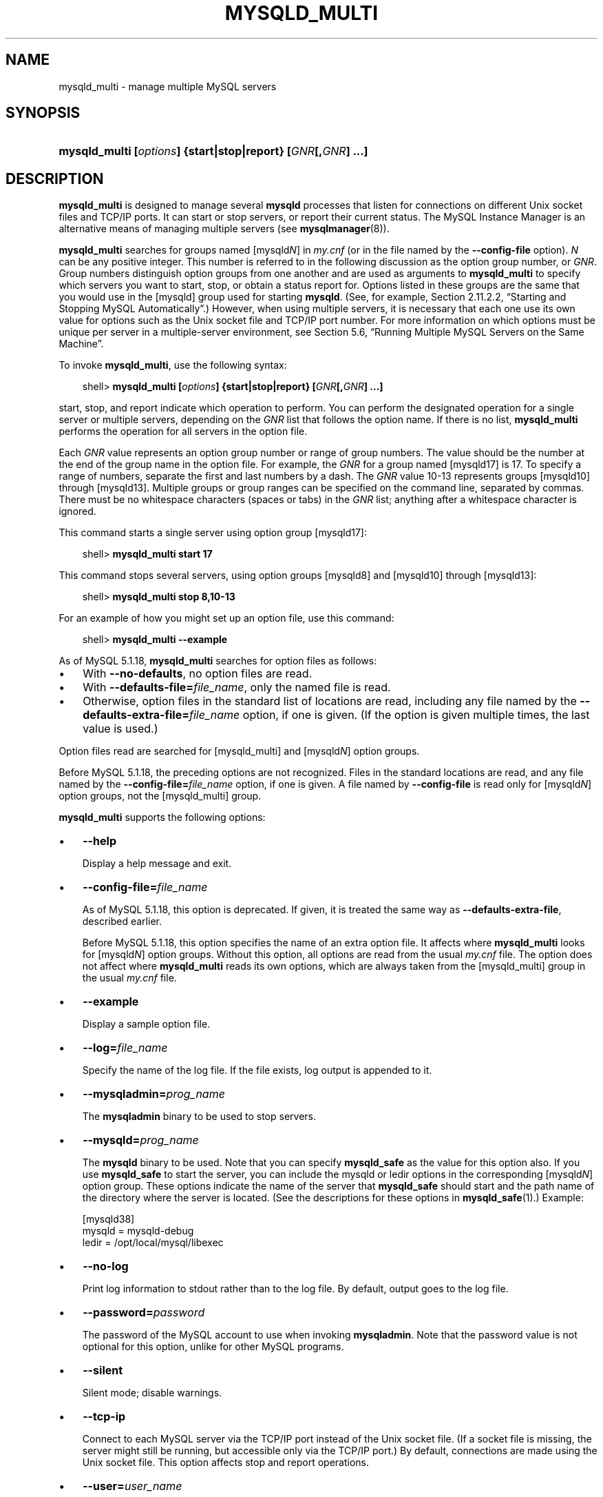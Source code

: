 .\"     Title: \fBmysqld_multi\fR
.\"    Author: 
.\" Generator: DocBook XSL Stylesheets v1.70.1 <http://docbook.sf.net/>
.\"      Date: 03/31/2009
.\"    Manual: MySQL Database System
.\"    Source: MySQL 5.1
.\"
.TH "\fBMYSQLD_MULTI\fR" "1" "03/31/2009" "MySQL 5.1" "MySQL Database System"
.\" disable hyphenation
.nh
.\" disable justification (adjust text to left margin only)
.ad l
.SH "NAME"
mysqld_multi \- manage multiple MySQL servers
.SH "SYNOPSIS"
.HP 59
\fBmysqld_multi [\fR\fB\fIoptions\fR\fR\fB] {start|stop|report} [\fR\fB\fIGNR\fR\fR\fB[,\fR\fB\fIGNR\fR\fR\fB] ...]\fR
.SH "DESCRIPTION"
.PP
\fBmysqld_multi\fR
is designed to manage several
\fBmysqld\fR
processes that listen for connections on different Unix socket files and TCP/IP ports. It can start or stop servers, or report their current status. The MySQL Instance Manager is an alternative means of managing multiple servers (see
\fBmysqlmanager\fR(8)).
.PP
\fBmysqld_multi\fR
searches for groups named
[mysqld\fIN\fR]
in
\fImy.cnf\fR
(or in the file named by the
\fB\-\-config\-file\fR
option).
\fIN\fR
can be any positive integer. This number is referred to in the following discussion as the option group number, or
\fIGNR\fR. Group numbers distinguish option groups from one another and are used as arguments to
\fBmysqld_multi\fR
to specify which servers you want to start, stop, or obtain a status report for. Options listed in these groups are the same that you would use in the
[mysqld]
group used for starting
\fBmysqld\fR. (See, for example,
Section\ 2.11.2.2, \(lqStarting and Stopping MySQL Automatically\(rq.) However, when using multiple servers, it is necessary that each one use its own value for options such as the Unix socket file and TCP/IP port number. For more information on which options must be unique per server in a multiple\-server environment, see
Section\ 5.6, \(lqRunning Multiple MySQL Servers on the Same Machine\(rq.
.PP
To invoke
\fBmysqld_multi\fR, use the following syntax:
.sp
.RS 3n
.nf
shell> \fBmysqld_multi [\fR\fB\fIoptions\fR\fR\fB] {start|stop|report} [\fR\fB\fIGNR\fR\fR\fB[,\fR\fB\fIGNR\fR\fR\fB] ...]\fR
.fi
.RE
.PP
start,
stop, and
report
indicate which operation to perform. You can perform the designated operation for a single server or multiple servers, depending on the
\fIGNR\fR
list that follows the option name. If there is no list,
\fBmysqld_multi\fR
performs the operation for all servers in the option file.
.PP
Each
\fIGNR\fR
value represents an option group number or range of group numbers. The value should be the number at the end of the group name in the option file. For example, the
\fIGNR\fR
for a group named
[mysqld17]
is
17. To specify a range of numbers, separate the first and last numbers by a dash. The
\fIGNR\fR
value
10\-13
represents groups
[mysqld10]
through
[mysqld13]. Multiple groups or group ranges can be specified on the command line, separated by commas. There must be no whitespace characters (spaces or tabs) in the
\fIGNR\fR
list; anything after a whitespace character is ignored.
.PP
This command starts a single server using option group
[mysqld17]:
.sp
.RS 3n
.nf
shell> \fBmysqld_multi start 17\fR
.fi
.RE
.PP
This command stops several servers, using option groups
[mysqld8]
and
[mysqld10]
through
[mysqld13]:
.sp
.RS 3n
.nf
shell> \fBmysqld_multi stop 8,10\-13\fR
.fi
.RE
.PP
For an example of how you might set up an option file, use this command:
.sp
.RS 3n
.nf
shell> \fBmysqld_multi \-\-example\fR
.fi
.RE
.PP
As of MySQL 5.1.18,
\fBmysqld_multi\fR
searches for option files as follows:
.TP 3n
\(bu
With
\fB\-\-no\-defaults\fR, no option files are read.
.TP 3n
\(bu
With
\fB\-\-defaults\-file=\fR\fB\fIfile_name\fR\fR, only the named file is read.
.TP 3n
\(bu
Otherwise, option files in the standard list of locations are read, including any file named by the
\fB\-\-defaults\-extra\-file=\fR\fB\fIfile_name\fR\fR
option, if one is given. (If the option is given multiple times, the last value is used.)
.sp
.RE
.PP
Option files read are searched for
[mysqld_multi]
and
[mysqld\fIN\fR]
option groups.
.PP
Before MySQL 5.1.18, the preceding options are not recognized. Files in the standard locations are read, and any file named by the
\fB\-\-config\-file=\fR\fB\fIfile_name\fR\fR
option, if one is given. A file named by
\fB\-\-config\-file\fR
is read only for
[mysqld\fIN\fR]
option groups, not the
[mysqld_multi]
group.
.PP
\fBmysqld_multi\fR
supports the following options:
.TP 3n
\(bu
\fB\-\-help\fR
.sp
Display a help message and exit.
.TP 3n
\(bu
\fB\-\-config\-file=\fR\fB\fIfile_name\fR\fR
.sp
As of MySQL 5.1.18, this option is deprecated. If given, it is treated the same way as
\fB\-\-defaults\-extra\-file\fR, described earlier.
.sp
Before MySQL 5.1.18, this option specifies the name of an extra option file. It affects where
\fBmysqld_multi\fR
looks for
[mysqld\fIN\fR]
option groups. Without this option, all options are read from the usual
\fImy.cnf\fR
file. The option does not affect where
\fBmysqld_multi\fR
reads its own options, which are always taken from the
[mysqld_multi]
group in the usual
\fImy.cnf\fR
file.
.TP 3n
\(bu
\fB\-\-example\fR
.sp
Display a sample option file.
.TP 3n
\(bu
\fB\-\-log=\fR\fB\fIfile_name\fR\fR
.sp
Specify the name of the log file. If the file exists, log output is appended to it.
.TP 3n
\(bu
\fB\-\-mysqladmin=\fR\fB\fIprog_name\fR\fR
.sp
The
\fBmysqladmin\fR
binary to be used to stop servers.
.TP 3n
\(bu
\fB\-\-mysqld=\fR\fB\fIprog_name\fR\fR
.sp
The
\fBmysqld\fR
binary to be used. Note that you can specify
\fBmysqld_safe\fR
as the value for this option also. If you use
\fBmysqld_safe\fR
to start the server, you can include the
mysqld
or
ledir
options in the corresponding
[mysqld\fIN\fR]
option group. These options indicate the name of the server that
\fBmysqld_safe\fR
should start and the path name of the directory where the server is located. (See the descriptions for these options in
\fBmysqld_safe\fR(1).) Example:
.sp
.RS 3n
.nf
[mysqld38]
mysqld = mysqld\-debug
ledir  = /opt/local/mysql/libexec
.fi
.RE
.TP 3n
\(bu
\fB\-\-no\-log\fR
.sp
Print log information to
stdout
rather than to the log file. By default, output goes to the log file.
.TP 3n
\(bu
\fB\-\-password=\fR\fB\fIpassword\fR\fR
.sp
The password of the MySQL account to use when invoking
\fBmysqladmin\fR. Note that the password value is not optional for this option, unlike for other MySQL programs.
.TP 3n
\(bu
\fB\-\-silent\fR
.sp
Silent mode; disable warnings.
.TP 3n
\(bu
\fB\-\-tcp\-ip\fR
.sp
Connect to each MySQL server via the TCP/IP port instead of the Unix socket file. (If a socket file is missing, the server might still be running, but accessible only via the TCP/IP port.) By default, connections are made using the Unix socket file. This option affects
stop
and
report
operations.
.TP 3n
\(bu
\fB\-\-user=\fR\fB\fIuser_name\fR\fR
.sp
The user name of the MySQL account to use when invoking
\fBmysqladmin\fR.
.TP 3n
\(bu
\fB\-\-verbose\fR
.sp
Be more verbose.
.TP 3n
\(bu
\fB\-\-version\fR
.sp
Display version information and exit.
.sp
.RE
.PP
Some notes about
\fBmysqld_multi\fR:
.TP 3n
\(bu
\fBMost important\fR: Before using
\fBmysqld_multi\fR
be sure that you understand the meanings of the options that are passed to the
\fBmysqld\fR
servers and
\fIwhy\fR
you would want to have separate
\fBmysqld\fR
processes. Beware of the dangers of using multiple
\fBmysqld\fR
servers with the same data directory. Use separate data directories, unless you
\fIknow\fR
what you are doing. Starting multiple servers with the same data directory does
\fInot\fR
give you extra performance in a threaded system. See
Section\ 5.6, \(lqRunning Multiple MySQL Servers on the Same Machine\(rq.
.TP 3n
\(bu
.sp
.it 1 an-trap
.nr an-no-space-flag 1
.nr an-break-flag 1
.br
\fBImportant\fR
Make sure that the data directory for each server is fully accessible to the Unix account that the specific
\fBmysqld\fR
process is started as.
\fIDo not\fR
use the Unix
\fIroot\fR
account for this, unless you
\fIknow\fR
what you are doing. See
Section\ 5.3.5, \(lqHow to Run MySQL as a Normal User\(rq.
.TP 3n
\(bu
Make sure that the MySQL account used for stopping the
\fBmysqld\fR
servers (with the
\fBmysqladmin\fR
program) has the same user name and password for each server. Also, make sure that the account has the
SHUTDOWN
privilege. If the servers that you want to manage have different user names or passwords for the administrative accounts, you might want to create an account on each server that has the same user name and password. For example, you might set up a common
multi_admin
account by executing the following commands for each server:
.sp
.RS 3n
.nf
shell> \fBmysql \-u root \-S /tmp/mysql.sock \-p\fR
Enter password:
mysql> \fBGRANT SHUTDOWN ON *.*\fR
    \-> \fBTO 'multi_admin'@'localhost' IDENTIFIED BY 'multipass';\fR
.fi
.RE
See
Section\ 5.4, \(lqThe MySQL Access Privilege System\(rq. You have to do this for each
\fBmysqld\fR
server. Change the connection parameters appropriately when connecting to each one. Note that the host name part of the account name must allow you to connect as
multi_admin
from the host where you want to run
\fBmysqld_multi\fR.
.TP 3n
\(bu
The Unix socket file and the TCP/IP port number must be different for every
\fBmysqld\fR. (Alternatively, if the host has multiple network addresses, you can use
\fB\-\-bind\-address\fR
to cause different servers to listen to different interfaces.)
.TP 3n
\(bu
The
\fB\-\-pid\-file\fR
option is very important if you are using
\fBmysqld_safe\fR
to start
\fBmysqld\fR
(for example,
\fB\-\-mysqld=mysqld_safe\fR) Every
\fBmysqld\fR
should have its own process ID file. The advantage of using
\fBmysqld_safe\fR
instead of
\fBmysqld\fR
is that
\fBmysqld_safe\fR
monitors its
\fBmysqld\fR
process and restarts it if the process terminates due to a signal sent using
kill \-9
or for other reasons, such as a segmentation fault. Please note that the
\fBmysqld_safe\fR
script might require that you start it from a certain place. This means that you might have to change location to a certain directory before running
\fBmysqld_multi\fR. If you have problems starting, please see the
\fBmysqld_safe\fR
script. Check especially the lines:
.sp
.RS 3n
.nf
\-\-\-\-\-\-\-\-\-\-\-\-\-\-\-\-\-\-\-\-\-\-\-\-\-\-\-\-\-\-\-\-\-\-\-\-\-\-\-\-\-\-\-\-\-\-\-\-\-\-\-\-\-\-\-\-\-\-\-\-\-\-\-\-
MY_PWD=`pwd`
# Check if we are starting this relative (for the binary release)
if test \-d $MY_PWD/data/mysql \-a \\
   \-f ./share/mysql/english/errmsg.sys \-a \\
   \-x ./bin/mysqld
\-\-\-\-\-\-\-\-\-\-\-\-\-\-\-\-\-\-\-\-\-\-\-\-\-\-\-\-\-\-\-\-\-\-\-\-\-\-\-\-\-\-\-\-\-\-\-\-\-\-\-\-\-\-\-\-\-\-\-\-\-\-\-\-
.fi
.RE
The test performed by these lines should be successful, or you might encounter problems. See
\fBmysqld_safe\fR(1).
.TP 3n
\(bu
You might want to use the
\fB\-\-user\fR
option for
\fBmysqld\fR, but to do this you need to run the
\fBmysqld_multi\fR
script as the Unix
root
user. Having the option in the option file doesn't matter; you just get a warning if you are not the superuser and the
\fBmysqld\fR
processes are started under your own Unix account.
.sp
.RE
.PP
The following example shows how you might set up an option file for use with
\fBmysqld_multi\fR. The order in which the
\fBmysqld\fR
programs are started or stopped depends on the order in which they appear in the option file. Group numbers need not form an unbroken sequence. The first and fifth
[mysqld\fIN\fR]
groups were intentionally omitted from the example to illustrate that you can have
\(lqgaps\(rq
in the option file. This gives you more flexibility.
.sp
.RS 3n
.nf
# This file should probably be in your home dir (~/.my.cnf)
# or /etc/my.cnf
# Version 2.1 by Jani Tolonen
[mysqld_multi]
mysqld     = /usr/local/bin/mysqld_safe
mysqladmin = /usr/local/bin/mysqladmin
user       = multi_admin
password   = multipass
[mysqld2]
socket     = /tmp/mysql.sock2
port       = 3307
pid\-file   = /usr/local/mysql/var2/hostname.pid2
datadir    = /usr/local/mysql/var2
language   = /usr/local/share/mysql/english
user       = john
[mysqld3]
socket     = /tmp/mysql.sock3
port       = 3308
pid\-file   = /usr/local/mysql/var3/hostname.pid3
datadir    = /usr/local/mysql/var3
language   = /usr/local/share/mysql/swedish
user       = monty
[mysqld4]
socket     = /tmp/mysql.sock4
port       = 3309
pid\-file   = /usr/local/mysql/var4/hostname.pid4
datadir    = /usr/local/mysql/var4
language   = /usr/local/share/mysql/estonia
user       = tonu
[mysqld6]
socket     = /tmp/mysql.sock6
port       = 3311
pid\-file   = /usr/local/mysql/var6/hostname.pid6
datadir    = /usr/local/mysql/var6
language   = /usr/local/share/mysql/japanese
user       = jani
.fi
.RE
.PP
See
Section\ 4.2.3.2, \(lqUsing Option Files\(rq.
.SH "COPYRIGHT"
.PP
Copyright 2007\-2008 MySQL AB, 2009 Sun Microsystems, Inc.
.PP
This documentation is free software; you can redistribute it and/or modify it only under the terms of the GNU General Public License as published by the Free Software Foundation; version 2 of the License.
.PP
This documentation is distributed in the hope that it will be useful, but WITHOUT ANY WARRANTY; without even the implied warranty of MERCHANTABILITY or FITNESS FOR A PARTICULAR PURPOSE. See the GNU General Public License for more details.
.PP
You should have received a copy of the GNU General Public License along with the program; if not, write to the Free Software Foundation, Inc., 51 Franklin Street, Fifth Floor, Boston, MA 02110\-1301 USA or see http://www.gnu.org/licenses/.
.SH "SEE ALSO"
For more information, please refer to the MySQL Reference Manual,
which may already be installed locally and which is also available
online at http://dev.mysql.com/doc/.
.SH AUTHOR
MySQL AB (http://www.mysql.com/).
